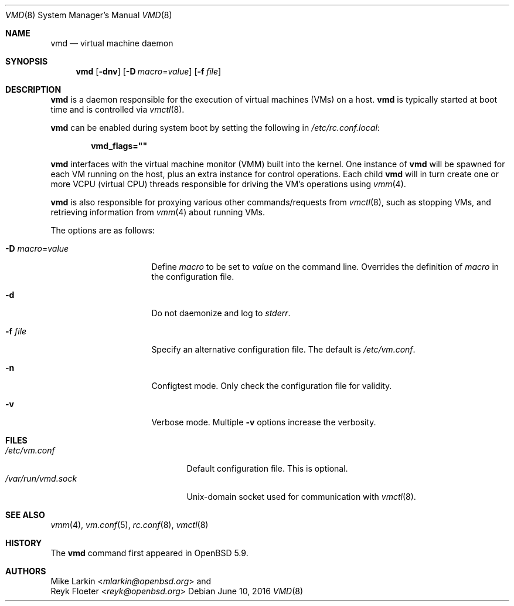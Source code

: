 .\"	$OpenBSD: vmd.8,v 1.6 2016/06/10 18:32:40 jmc Exp $
.\"
.\" Copyright (c) 2015 Mike Larkin <mlarkin@openbsd.org>
.\"
.\" Permission to use, copy, modify, and distribute this software for any
.\" purpose with or without fee is hereby granted, provided that the above
.\" copyright notice and this permission notice appear in all copies.
.\"
.\" THE SOFTWARE IS PROVIDED "AS IS" AND THE AUTHOR DISCLAIMS ALL WARRANTIES
.\" WITH REGARD TO THIS SOFTWARE INCLUDING ALL IMPLIED WARRANTIES OF
.\" MERCHANTABILITY AND FITNESS. IN NO EVENT SHALL THE AUTHOR BE LIABLE FOR
.\" ANY SPECIAL, DIRECT, INDIRECT, OR CONSEQUENTIAL DAMAGES OR ANY DAMAGES
.\" WHATSOEVER RESULTING FROM LOSS OF USE, DATA OR PROFITS, WHETHER IN AN
.\" ACTION OF CONTRACT, NEGLIGENCE OR OTHER TORTIOUS ACTION, ARISING OUT OF
.\" OR IN CONNECTION WITH THE USE OR PERFORMANCE OF THIS SOFTWARE.
.\"
.Dd $Mdocdate: June 10 2016 $
.Dt VMD 8
.Os
.Sh NAME
.Nm vmd
.Nd virtual machine daemon
.Sh SYNOPSIS
.Nm vmd
.Op Fl dnv
.Op Fl D Ar macro Ns = Ns Ar value
.Op Fl f Ar file
.Sh DESCRIPTION
.Nm
is a daemon responsible for the execution of virtual machines (VMs) on a
host.
.Nm
is typically started at boot time and is controlled via
.Xr vmctl 8 .
.Pp
.Nm
can be enabled during system boot by setting the following in
.Pa /etc/rc.conf.local :
.Pp
.Dl vmd_flags=\&"\&"
.Pp
.Nm
interfaces with the virtual machine monitor (VMM) built into the kernel.
One instance of
.Nm
will be spawned for each VM running on the host, plus an extra instance
for control operations.
Each child
.Nm
will in turn create one or more VCPU (virtual CPU) threads responsible for
driving the VM's operations using
.Xr vmm 4 .
.Pp
.Nm
is also responsible for proxying various other commands/requests from
.Xr vmctl 8 ,
such as stopping VMs, and retrieving information from
.Xr vmm 4
about running VMs.
.Pp
The options are as follows:
.Bl -tag -width Dssmacro=value
.It Fl D Ar macro Ns = Ns Ar value
Define
.Ar macro
to be set to
.Ar value
on the command line.
Overrides the definition of
.Ar macro
in the configuration file.
.It Fl d
Do not daemonize and log to
.Em stderr .
.It Fl f Ar file
Specify an alternative configuration file.
The default is
.Pa /etc/vm.conf .
.It Fl n
Configtest mode.
Only check the configuration file for validity.
.It Fl v
Verbose mode.
Multiple
.Fl v
options increase the verbosity.
.El
.Sh FILES
.Bl -tag -width "/var/run/vmd.sockXX" -compact
.It Pa /etc/vm.conf
Default configuration file.
This is optional.
.It Pa /var/run/vmd.sock
.Ux Ns -domain
socket used for communication with
.Xr vmctl 8 .
.El
.Sh SEE ALSO
.Xr vmm 4 ,
.Xr vm.conf 5 ,
.Xr rc.conf 8 ,
.Xr vmctl 8
.Sh HISTORY
The
.Nm
command first appeared in
.Ox 5.9 .
.Sh AUTHORS
.An Mike Larkin Aq Mt mlarkin@openbsd.org
and
.An Reyk Floeter Aq Mt reyk@openbsd.org

